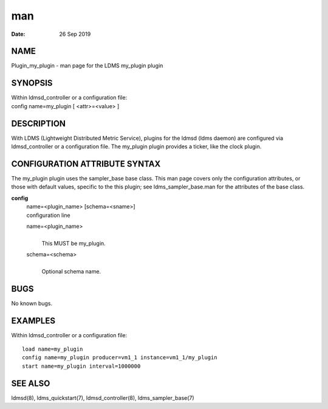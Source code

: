 =============================
man
=============================

:Date:   26 Sep 2019

NAME
==============================

Plugin_my_plugin - man page for the LDMS my_plugin plugin

SYNOPSIS
==================================

| Within ldmsd_controller or a configuration file:
| config name=my_plugin [ <attr>=<value> ]

DESCRIPTION
=====================================

With LDMS (Lightweight Distributed Metric Service), plugins for the
ldmsd (ldms daemon) are configured via ldmsd_controller or a
configuration file. The my_plugin plugin provides a ticker, like the
clock plugin.

CONFIGURATION ATTRIBUTE SYNTAX
========================================================

The my_plugin plugin uses the sampler_base base class. This man page
covers only the configuration attributes, or those with default values,
specific to the this plugin; see ldms_sampler_base.man for the
attributes of the base class.

**config**
   | name=<plugin_name> [schema=<sname>]
   | configuration line

   name=<plugin_name>
      | 
      | This MUST be my_plugin.

   schema=<schema>
      | 
      | Optional schema name.

BUGS
==============================

No known bugs.

EXAMPLES
==================================

Within ldmsd_controller or a configuration file:

::

   load name=my_plugin
   config name=my_plugin producer=vm1_1 instance=vm1_1/my_plugin
   start name=my_plugin interval=1000000

SEE ALSO
==================================

ldmsd(8), ldms_quickstart(7), ldmsd_controller(8), ldms_sampler_base(7)
